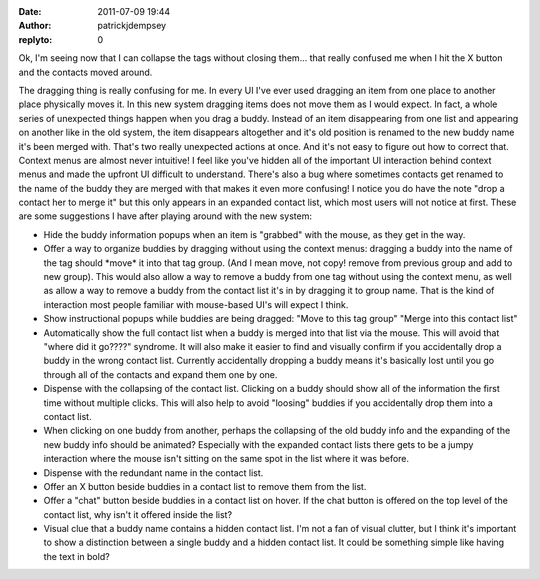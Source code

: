 :date: 2011-07-09 19:44
:author: patrickjdempsey
:replyto: 0

Ok, I'm seeing now that I can collapse the tags without closing them... that really confused me when I hit the X button and the contacts moved around.

The dragging thing is really confusing for me. In every UI I've ever used dragging an item from one place to another place physically moves it. In this new system dragging items does not move them as I would expect. In fact, a whole series of unexpected things happen when you drag a buddy. Instead of an item disappearing from one list and appearing on another like in the old system, the item disappears altogether and it's old position is renamed to the new buddy name it's been merged with. That's two really unexpected actions at once. And it's not easy to figure out how to correct that. Context menus are almost never intuitive! I feel like you've hidden all of the important UI interaction behind context menus and made the upfront UI difficult to understand. There's also a bug where sometimes contacts get renamed to the name of the buddy they are merged with that makes it even more confusing! I notice you do have the note "drop a contact her to merge it" but this only appears in an expanded contact list, which most users will not notice at first. These are some suggestions I have after playing around with the new system:

- Hide the buddy information popups when an item is "grabbed" with the mouse, as they get in the way.

- Offer a way to organize buddies by dragging without using the context menus: dragging a buddy into the name of the tag should \*move\* it into that tag group. (And I mean move, not copy! remove from previous group and add to new group). This would also allow a way to remove a buddy from one tag without using the context menu, as well as allow a way to remove a buddy from the contact list it's in by dragging it to group name. That is the kind of interaction most people familiar with mouse-based UI's will expect I think.

- Show instructional popups while buddies are being dragged: "Move to this tag group" "Merge into this contact list"

- Automatically show the full contact list when a buddy is merged into that list via the mouse. This will avoid that "where did it go????" syndrome. It will also make it easier to find and visually confirm if you accidentally drop a buddy in the wrong contact list. Currently accidentally dropping a buddy means it's basically lost until you go through all of the contacts and expand them one by one.

- Dispense with the collapsing of the contact list. Clicking on a buddy should show all of the information the first time without multiple clicks. This will also help to avoid "loosing" buddies if you accidentally drop them into a contact list.

- When clicking on one buddy from another, perhaps the collapsing of the old buddy info and the expanding of the new buddy info should be animated? Especially with the expanded contact lists there gets to be a jumpy interaction where the mouse isn't sitting on the same spot in the list where it was before.

- Dispense with the redundant name in the contact list.

- Offer an X button beside buddies in a contact list to remove them from the list.

- Offer a "chat" button beside buddies in a contact list on hover. If the chat button is offered on the top level of the contact list, why isn't it offered inside the list?

- Visual clue that a buddy name contains a hidden contact list. I'm not a fan of visual clutter, but I think it's important to show a distinction between a single buddy and a hidden contact list. It could be something simple like having the text in bold?
